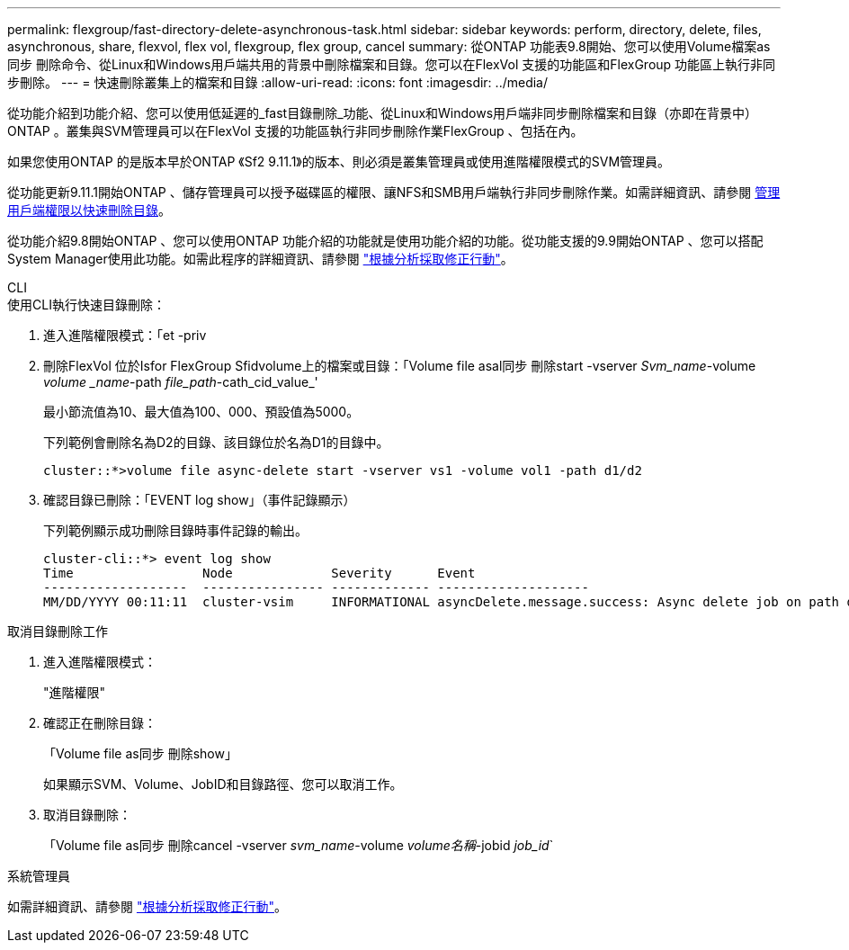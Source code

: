 ---
permalink: flexgroup/fast-directory-delete-asynchronous-task.html 
sidebar: sidebar 
keywords: perform, directory, delete, files, asynchronous, share, flexvol, flex vol, flexgroup, flex group, cancel 
summary: 從ONTAP 功能表9.8開始、您可以使用Volume檔案as同步 刪除命令、從Linux和Windows用戶端共用的背景中刪除檔案和目錄。您可以在FlexVol 支援的功能區和FlexGroup 功能區上執行非同步刪除。 
---
= 快速刪除叢集上的檔案和目錄
:allow-uri-read: 
:icons: font
:imagesdir: ../media/


[role="lead"]
從功能介紹到功能介紹、您可以使用低延遲的_fast目錄刪除_功能、從Linux和Windows用戶端非同步刪除檔案和目錄（亦即在背景中）ONTAP 。叢集與SVM管理員可以在FlexVol 支援的功能區執行非同步刪除作業FlexGroup 、包括在內。

如果您使用ONTAP 的是版本早於ONTAP 《Sf2 9.11.1》的版本、則必須是叢集管理員或使用進階權限模式的SVM管理員。

從功能更新9.11.1開始ONTAP 、儲存管理員可以授予磁碟區的權限、讓NFS和SMB用戶端執行非同步刪除作業。如需詳細資訊、請參閱 xref:manage-client-async-dir-delete-task.adoc[管理用戶端權限以快速刪除目錄]。

從功能介紹9.8開始ONTAP 、您可以使用ONTAP 功能介紹的功能就是使用功能介紹的功能。從功能支援的9.9開始ONTAP 、您可以搭配System Manager使用此功能。如需此程序的詳細資訊、請參閱 https://docs.netapp.com/us-en/ontap/task_nas_file_system_analytics_take_corrective_action.html["根據分析採取修正行動"]。

[role="tabbed-block"]
====
.CLI
--
.使用CLI執行快速目錄刪除：
. 進入進階權限模式：「et -priv
. 刪除FlexVol 位於Isfor FlexGroup Sfidvolume上的檔案或目錄：「Volume file asal同步 刪除start -vserver _Svm_name_-volume _volume _name_-path _file_path_-cath_cid_value_'
+
最小節流值為10、最大值為100、000、預設值為5000。

+
下列範例會刪除名為D2的目錄、該目錄位於名為D1的目錄中。

+
[listing]
----
cluster::*>volume file async-delete start -vserver vs1 -volume vol1 -path d1/d2
----
. 確認目錄已刪除：「EVENT log show」（事件記錄顯示）
+
下列範例顯示成功刪除目錄時事件記錄的輸出。

+
[listing]
----
cluster-cli::*> event log show
Time                 Node             Severity      Event
-------------------  ---------------- ------------- --------------------
MM/DD/YYYY 00:11:11  cluster-vsim     INFORMATIONAL asyncDelete.message.success: Async delete job on path d1/d2 of volume (MSID: 2162149232) was completed.
----


.取消目錄刪除工作
. 進入進階權限模式：
+
"進階權限"

. 確認正在刪除目錄：
+
「Volume file as同步 刪除show」

+
如果顯示SVM、Volume、JobID和目錄路徑、您可以取消工作。

. 取消目錄刪除：
+
「Volume file as同步 刪除cancel -vserver _svm_name_-volume _volume名稱_-jobid _job_id_`



--
.系統管理員
--
如需詳細資訊、請參閱 https://docs.netapp.com/us-en/ontap/task_nas_file_system_analytics_take_corrective_action.html["根據分析採取修正行動"]。

--
====